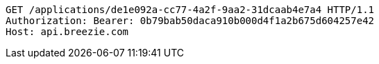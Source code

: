 [source,http,options="nowrap"]
----
GET /applications/de1e092a-cc77-4a2f-9aa2-31dcaab4e7a4 HTTP/1.1
Authorization: Bearer: 0b79bab50daca910b000d4f1a2b675d604257e42
Host: api.breezie.com

----